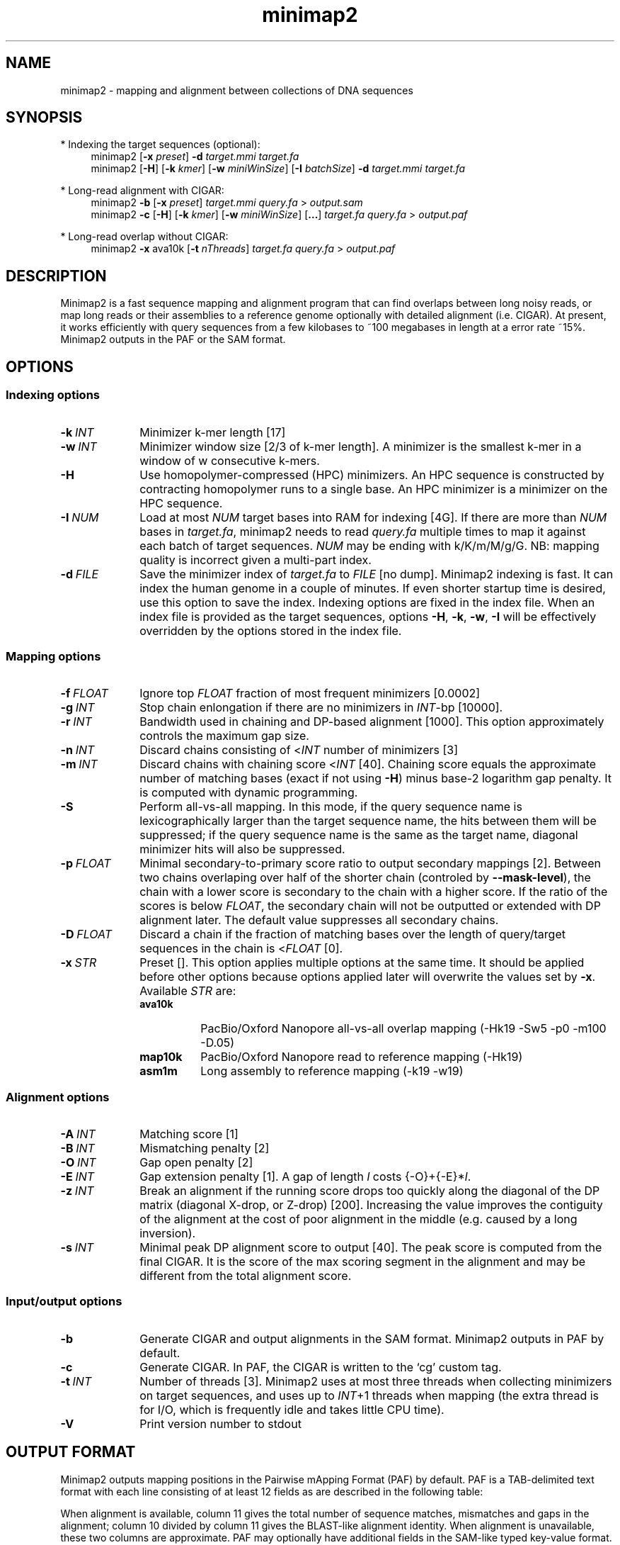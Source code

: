 .TH minimap2 1 "30 June 2017" "minimap2-2.0-r126-pre" "Bioinformatics tools"
.SH NAME
.PP
minimap2 - mapping and alignment between collections of DNA sequences
.SH SYNOPSIS
* Indexing the target sequences (optional):
.RS 4
minimap2
.RB [ -x
.IR preset ]
.B -d
.I target.mmi
.I target.fa
.br
minimap2
.RB [ -H ]
.RB [ -k
.IR kmer ]
.RB [ -w
.IR miniWinSize ]
.RB [ -I
.IR batchSize ]
.B -d
.I target.mmi
.I target.fa
.RE

* Long-read alignment with CIGAR:
.RS 4
minimap2
.B -b
.RB [ -x
.IR preset ]
.I target.mmi
.I query.fa
>
.I output.sam
.br
minimap2
.B -c
.RB [ -H ]
.RB [ -k
.IR kmer ]
.RB [ -w
.IR miniWinSize ]
.RB [ ... ]
.I target.fa
.I query.fa
>
.I output.paf
.RE

* Long-read overlap without CIGAR:
.RS 4
minimap2
.B -x
ava10k
.RB [ -t
.IR nThreads ]
.I target.fa
.I query.fa
>
.I output.paf
.RE
.SH DESCRIPTION
.PP
Minimap2 is a fast sequence mapping and alignment program that can find
overlaps between long noisy reads, or map long reads or their assemblies to a
reference genome optionally with detailed alignment (i.e. CIGAR). At present,
it works efficiently with query sequences from a few kilobases to ~100
megabases in length at a error rate ~15%. Minimap2 outputs in the PAF or the
SAM format.
.SH OPTIONS
.SS Indexing options
.TP 10
.BI -k \ INT
Minimizer k-mer length [17]
.TP
.BI -w \ INT
Minimizer window size [2/3 of k-mer length]. A minimizer is the smallest k-mer
in a window of w consecutive k-mers.
.TP
.B -H
Use homopolymer-compressed (HPC) minimizers. An HPC sequence is constructed by
contracting homopolymer runs to a single base. An HPC minimizer is a minimizer
on the HPC sequence.
.TP
.BI -I \ NUM
Load at most
.I NUM
target bases into RAM for indexing [4G]. If there are more than
.I NUM
bases in
.IR target.fa ,
minimap2 needs to read
.I query.fa
multiple times to map it against each batch of target sequences.
.I NUM
may be ending with k/K/m/M/g/G. NB: mapping quality is incorrect given a
multi-part index.
.TP
.BI -d \ FILE
Save the minimizer index of
.I target.fa
to
.I FILE
[no dump]. Minimap2 indexing is fast. It can index the human genome in a couple
of minutes. If even shorter startup time is desired, use this option to save
the index. Indexing options are fixed in the index file. When an index file is
provided as the target sequences, options
.BR -H ,
.BR -k ,
.BR -w ,
.B -I
will be effectively overridden by the options stored in the index file.
.SS Mapping options
.TP 10
.BI -f \ FLOAT
Ignore top
.I FLOAT
fraction of most frequent minimizers [0.0002]
.TP
.BI -g \ INT
Stop chain enlongation if there are no minimizers in
.IR INT -bp
[10000].
.TP
.BI -r \ INT
Bandwidth used in chaining and DP-based alignment [1000]. This option
approximately controls the maximum gap size.
.TP
.BI -n \ INT
Discard chains consisting of
.RI < INT
number of minimizers [3]
.TP
.BI -m \ INT
Discard chains with chaining score
.RI < INT
[40]. Chaining score equals the approximate number of matching bases (exact if
not using
.BR -H )
minus base-2 logarithm gap penalty. It is computed with dynamic programming.
.TP
.B -S
Perform all-vs-all mapping. In this mode, if the query sequence name is
lexicographically larger than the target sequence name, the hits between them
will be suppressed; if the query sequence name is the same as the target name,
diagonal minimizer hits will also be suppressed.
.TP
.BI -p \ FLOAT
Minimal secondary-to-primary score ratio to output secondary mappings [2].
Between two chains overlaping over half of the shorter chain (controled by
.BR --mask-level ),
the chain with a lower score is secondary to the chain with a higher score.
If the ratio of the scores is below
.IR FLOAT ,
the secondary chain will not be outputted or extended with DP alignment later.
The default value suppresses all secondary chains.
.TP
.BI -D \ FLOAT
Discard a chain if the fraction of matching bases over the length of
query/target sequences in the chain is
.RI < FLOAT
[0].
.TP
.BI -x \ STR
Preset []. This option applies multiple options at the same time. It should be
applied before other options because options applied later will overwrite the
values set by
.BR -x .
Available
.I STR
are:
.RS
.TP 8
.B ava10k
PacBio/Oxford Nanopore all-vs-all overlap mapping (-Hk19 -Sw5 -p0 -m100 -D.05)
.TP
.B map10k
PacBio/Oxford Nanopore read to reference mapping (-Hk19)
.TP
.B asm1m
Long assembly to reference mapping (-k19 -w19)
.RE
.SS Alignment options
.TP 10
.BI -A \ INT
Matching score [1]
.TP
.BI -B \ INT
Mismatching penalty [2]
.TP
.BI -O \ INT
Gap open penalty [2]
.TP
.BI -E \ INT
Gap extension penalty [1]. A gap of length
.I l
costs
.RI {-O}+{-E}* l .
.TP
.BI -z \ INT
Break an alignment if the running score drops too quickly along the diagonal of
the DP matrix (diagonal X-drop, or Z-drop) [200]. Increasing the value improves
the contiguity of the alignment at the cost of poor alignment in the middle
(e.g. caused by a long inversion).
.TP
.BI -s \ INT
Minimal peak DP alignment score to output [40]. The peak score is computed from
the final CIGAR. It is the score of the max scoring segment in the alignment
and may be different from the total alignment score.
.SS Input/output options
.TP 10
.B -b
Generate CIGAR and output alignments in the SAM format. Minimap2 outputs in PAF
by default.
.TP
.B -c
Generate CIGAR. In PAF, the CIGAR is written to the `cg' custom tag.
.TP
.BI -t \ INT
Number of threads [3]. Minimap2 uses at most three threads when collecting
minimizers on target sequences, and uses up to 
.IR INT +1
threads when mapping (the extra thread is for I/O, which is frequently idle and
takes little CPU time).
.TP
.B -V
Print version number to stdout
.SH OUTPUT FORMAT
.PP
Minimap2 outputs mapping positions in the Pairwise mApping Format (PAF) by
default. PAF is a TAB-delimited text format with each line consisting of at
least 12 fields as are described in the following table:
.TS
center box;
cb | cb | cb
r | c | l .
Col	Type	Description
_
1	string	Query sequence name
2	int	Query sequence length
3	int	Query start coordinate (0-based)
4	int	Query end coordinate (0-based)
5	char	`+' if query/target on the same strand; `-' if opposite
6	string	Target sequence name
7	int	Target sequence length
8	int	Target start coordinate on the original strand
9	int	Target end coordinate on the original strand
10	int	Number of matching bases in the mapping
11	int	Number bases, including gaps, in the mapping
12	int	Mapping quality (0-255 with 255 for missing)
.TE

.PP
When alignment is available, column 11 gives the total number of sequence
matches, mismatches and gaps in the alignment; column 10 divided by column 11
gives the BLAST-like alignment identity. When alignment is unavailable,
these two columns are approximate. PAF may optionally have additional fields in
the SAM-like typed key-value format. Minimap2 may output the following tags:
.TS
center box;
cb | cb | cb
r | c | l .
Tag	Type	Description
_
cm	i	Number of minimizers on the chain
s1	i	Chaining score
s2	i	Chaining score of the best secondary chain
NM	i	Total number of mismatches and gaps in the alignment
AS	i	DP alignment score
ms	i	DP score of the max scoring segment in the alignment
nn	i	Number of ambiguous bases in the alignment
cg	Z	CIGAR string (only in PAF)
.TE

.SH LIMITATIONS
.PP
At the alignment phase, minimap2 performs global alignments between minimizer
hits. If the positions of these minimizer hits are incorrect, the final alignment
may be suboptimal or broken due to the Z-drop heuristics. In addition, in the
event of a long insertion/deletion, minimap2 may split the long event into
a few smaller events. We will address these issues in future.
.PP
Minimap2 does not work well with Illumina short reads as of now.
.SH SEE ALSO
.PP
miniasm(1), minimap(1), bwa(1).
